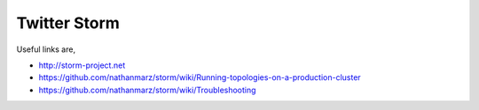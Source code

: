 ..
      Copyright 2012, 2013 Samsung SDS.
      All Rights Reserved.

Twitter Storm
=============

Useful links are, 

* http://storm-project.net
* https://github.com/nathanmarz/storm/wiki/Running-topologies-on-a-production-cluster
* https://github.com/nathanmarz/storm/wiki/Troubleshooting

